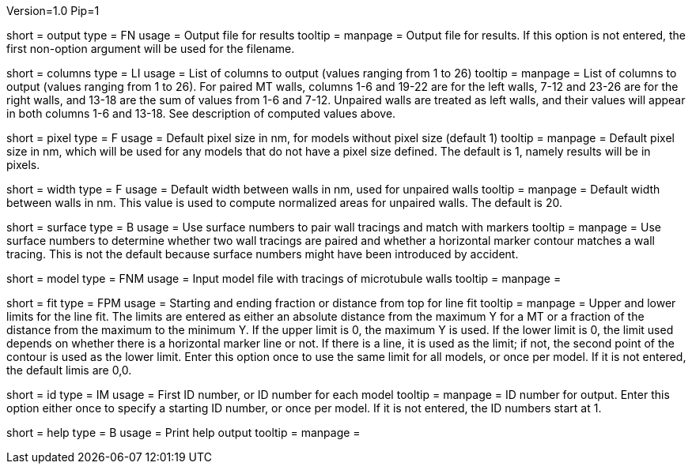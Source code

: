Version=1.0
Pip=1

[Field = OutputFile]
short = output
type = FN
usage = Output file for results
tooltip = 
manpage = Output file for results. If this option is not entered, the 
first non-option argument will be used for the filename.

[Field = ColumnsToOutput]
short = columns
type = LI
usage = List of columns to output (values ranging from 1 to 26)
tooltip = 
manpage = List of columns to output (values ranging from 1 to 26).  For paired
MT walls, columns 1-6 and 19-22 are for the left walls, 7-12 and 23-26 are for
the right walls, and 13-18 are the sum of values from 1-6 and 7-12.  
Unpaired walls are treated as left walls, and their values will appear in
both columns 1-6 and 13-18.  See description of computed values above.

[Field = PixelSizeDefault]
short = pixel
type = F
usage = Default pixel size in nm, for models without pixel size (default 1)
tooltip = 
manpage = Default pixel size in nm, which will be used for any models that do
not have a pixel size defined.  The default is 1, namely results will be in
pixels.

[Field = WidthDefault]
short = width
type = F
usage = Default width between walls in nm, used for unpaired walls
tooltip = 
manpage = Default width between walls in nm.  This value is used to compute
normalized areas for unpaired walls.  The default is 20.

[Field = UseSurfaceNumbers]
short = surface
type = B
usage = Use surface numbers to pair wall tracings and match with markers
tooltip = 
manpage = Use surface numbers to determine whether two wall tracings are
paired and whether a horizontal marker contour matches a wall tracing.  This
is not the default because surface numbers might have been introduced by
accident.

[Field = ModelFile]
short = model
type = FNM
usage = Input model file with tracings of microtubule walls
tooltip = 
manpage =  

[Field = FitTopAndBottom]
short = fit
type = FPM
usage = Starting and ending fraction or distance from top for line fit
tooltip = 
manpage = Upper and lower limits for the line fit.  The limits are entered
as either an absolute distance from the maximum Y for a MT or a fraction of
the distance from the maximum to the minimum Y.  If the upper limit is 0,
the maximum Y is used.  If the lower limit is 0, the limit used depends on
whether there is a horizontal marker line or not.  If there is a line, it is
used as the limit; if not, the second point of the contour is used as the
lower limit.  Enter this option once to use the same limit for all models, or
once per model.  If it is not entered, the default limis are 0,0.

[Field = Identifier]
short = id
type = IM
usage = First ID number, or ID number for each model
tooltip = 
manpage = ID number for output.  Enter this option either once to specify a
starting ID number, or once per model.  If it is not entered, the ID numbers
start at 1.

[Field = usage]
short = help
type = B
usage = Print help output
tooltip = 
manpage = 
